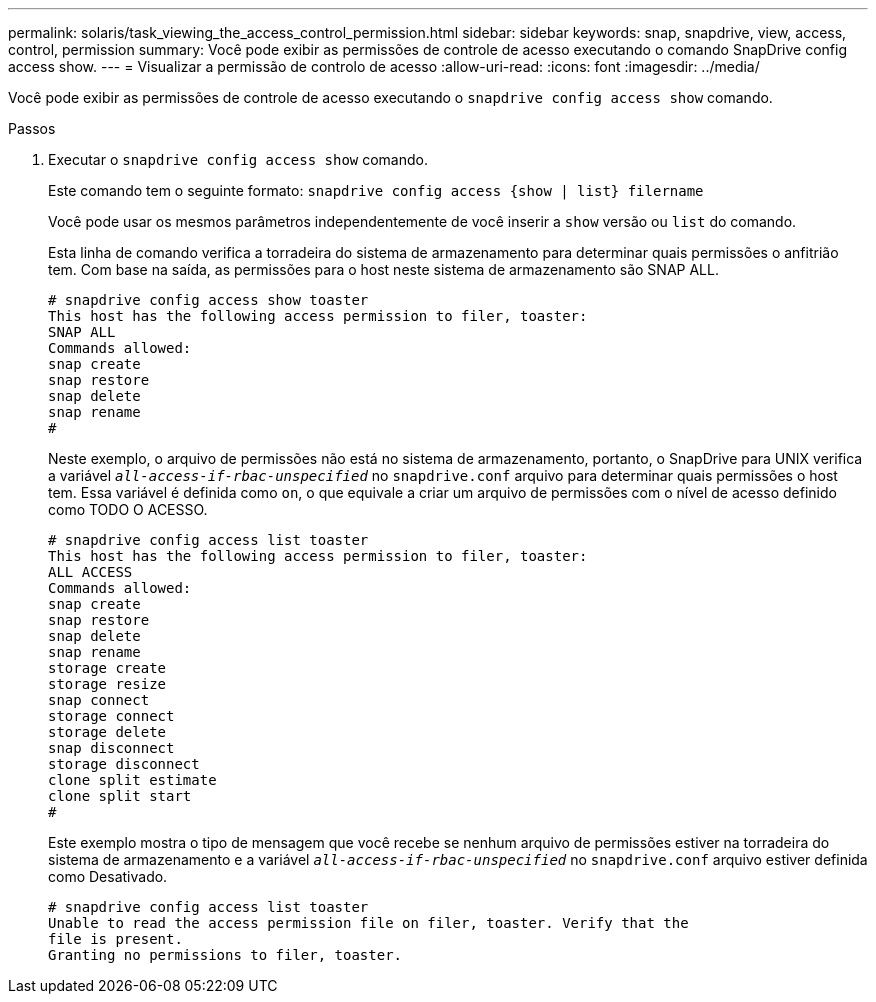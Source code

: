 ---
permalink: solaris/task_viewing_the_access_control_permission.html 
sidebar: sidebar 
keywords: snap, snapdrive, view, access, control, permission 
summary: Você pode exibir as permissões de controle de acesso executando o comando SnapDrive config access show. 
---
= Visualizar a permissão de controlo de acesso
:allow-uri-read: 
:icons: font
:imagesdir: ../media/


[role="lead"]
Você pode exibir as permissões de controle de acesso executando o `snapdrive config access show` comando.

.Passos
. Executar o `snapdrive config access show` comando.
+
Este comando tem o seguinte formato: `snapdrive config access {show | list} filername`

+
Você pode usar os mesmos parâmetros independentemente de você inserir a `show` versão ou `list` do comando.

+
Esta linha de comando verifica a torradeira do sistema de armazenamento para determinar quais permissões o anfitrião tem. Com base na saída, as permissões para o host neste sistema de armazenamento são SNAP ALL.

+
[listing]
----
# snapdrive config access show toaster
This host has the following access permission to filer, toaster:
SNAP ALL
Commands allowed:
snap create
snap restore
snap delete
snap rename
#
----
+
Neste exemplo, o arquivo de permissões não está no sistema de armazenamento, portanto, o SnapDrive para UNIX verifica a variável `_all-access-if-rbac-unspecified_` no `snapdrive.conf` arquivo para determinar quais permissões o host tem. Essa variável é definida como `on`, o que equivale a criar um arquivo de permissões com o nível de acesso definido como TODO O ACESSO.

+
[listing]
----
# snapdrive config access list toaster
This host has the following access permission to filer, toaster:
ALL ACCESS
Commands allowed:
snap create
snap restore
snap delete
snap rename
storage create
storage resize
snap connect
storage connect
storage delete
snap disconnect
storage disconnect
clone split estimate
clone split start
#
----
+
Este exemplo mostra o tipo de mensagem que você recebe se nenhum arquivo de permissões estiver na torradeira do sistema de armazenamento e a variável `_all-access-if-rbac-unspecified_` no `snapdrive.conf` arquivo estiver definida como Desativado.

+
[listing]
----
# snapdrive config access list toaster
Unable to read the access permission file on filer, toaster. Verify that the
file is present.
Granting no permissions to filer, toaster.
----

